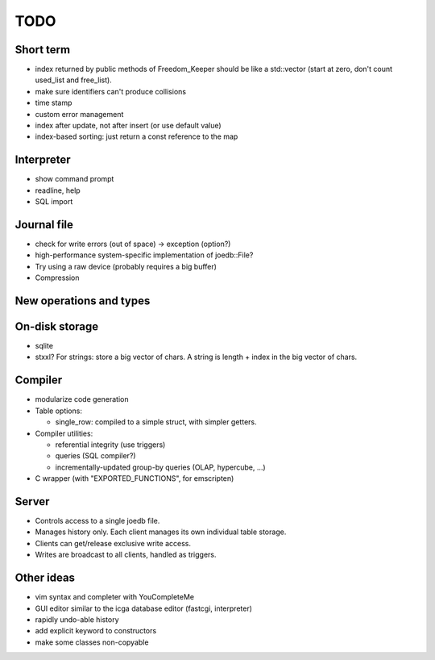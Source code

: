 TODO
====

Short term
----------

- index returned by public methods of Freedom_Keeper should be like a std::vector (start at zero, don't count used_list and free_list).
- make sure identifiers can't produce collisions
- time stamp
- custom error management
- index after update, not after insert (or use default value)
- index-based sorting: just return a const reference to the map

Interpreter
-----------
- show command prompt
- readline, help
- SQL import

Journal file
------------
- check for write errors (out of space) -> exception (option?)
- high-performance system-specific implementation of joedb::File?
- Try using a raw device (probably requires a big buffer)
- Compression

New operations and types
------------------------

On-disk storage
----------------
- sqlite
- stxxl? For strings: store a big vector of chars. A string is length + index in the big vector of chars.

Compiler
--------
- modularize code generation
- Table options:

  - single_row: compiled to a simple struct, with simpler getters.

- Compiler utilities:

  - referential integrity (use triggers)
  - queries (SQL compiler?)
  - incrementally-updated group-by queries (OLAP, hypercube, ...)

- C wrapper (with "EXPORTED_FUNCTIONS", for emscripten)

Server
------
- Controls access to a single joedb file.
- Manages history only. Each client manages its own individual table storage.
- Clients can get/release exclusive write access.
- Writes are broadcast to all clients, handled as triggers.

Other ideas
-----------
- vim syntax and completer with YouCompleteMe
- GUI editor similar to the icga database editor (fastcgi, interpreter)
- rapidly undo-able history
- add explicit keyword to constructors
- make some classes non-copyable
